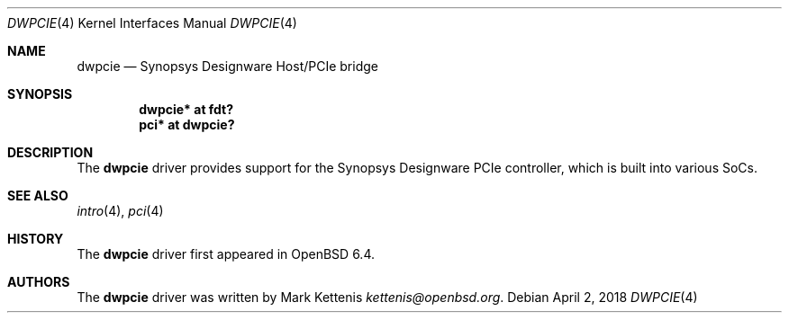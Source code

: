 .\"	$OpenBSD: dwpcie.4,v 1.1 2018/04/02 15:29:41 kettenis Exp $
.\"
.\" Copyright (c) 2018 Mark Kettenis <kettenis@openbsd.org>
.\"
.\" Permission to use, copy, modify, and distribute this software for any
.\" purpose with or without fee is hereby granted, provided that the above
.\" copyright notice and this permission notice appear in all copies.
.\"
.\" THE SOFTWARE IS PROVIDED "AS IS" AND THE AUTHOR DISCLAIMS ALL WARRANTIES
.\" WITH REGARD TO THIS SOFTWARE INCLUDING ALL IMPLIED WARRANTIES OF
.\" MERCHANTABILITY AND FITNESS. IN NO EVENT SHALL THE AUTHOR BE LIABLE FOR
.\" ANY SPECIAL, DIRECT, INDIRECT, OR CONSEQUENTIAL DAMAGES OR ANY DAMAGES
.\" WHATSOEVER RESULTING FROM LOSS OF USE, DATA OR PROFITS, WHETHER IN AN
.\" ACTION OF CONTRACT, NEGLIGENCE OR OTHER TORTIOUS ACTION, ARISING OUT OF
.\" OR IN CONNECTION WITH THE USE OR PERFORMANCE OF THIS SOFTWARE.
.\"
.Dd $Mdocdate: April 2 2018 $
.Dt DWPCIE 4
.Os
.Sh NAME
.Nm dwpcie
.Nd Synopsys Designware Host/PCIe bridge
.Sh SYNOPSIS
.Cd "dwpcie* at fdt?"
.Cd "pci* at dwpcie?"
.Sh DESCRIPTION
The
.Nm
driver provides support for the Synopsys Designware PCIe controller,
which is built into various SoCs.
.Sh SEE ALSO
.Xr intro 4 ,
.Xr pci 4
.Sh HISTORY
The
.Nm
driver first appeared in
.Ox 6.4 .
.Sh AUTHORS
.An -nosplit
The
.Nm
driver was written by
.An Mark Kettenis Mt kettenis@openbsd.org .

